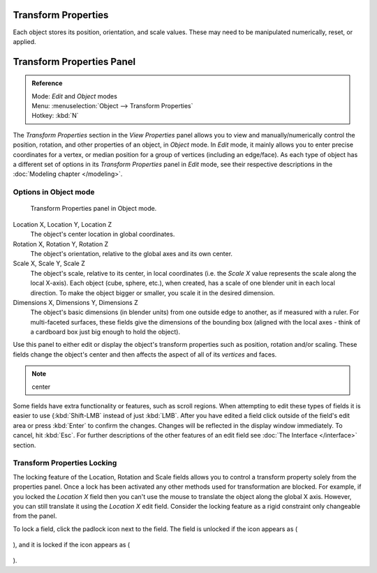 
..    TODO/Review: {{review|text= delta transforms}} .

Transform Properties
********************

Each object stores its position, orientation, and scale values.
These may need to be manipulated numerically, reset, or applied.


Transform Properties Panel
**************************

.. admonition:: Reference
   :class: refbox

   | Mode:     *Edit* and *Object* modes
   | Menu:     :menuselection:`Object --> Transform Properties`
   | Hotkey:   :kbd:`N`


The *Transform Properties* section in the *View Properties* panel allows you to view and
manually/numerically control the position, rotation, and other properties of an object, in *Object* mode.
In *Edit* mode, it mainly allows you to enter precise coordinates for a vertex,
or median position for a group of vertices (including an edge/face). As each type of object has a different set of
options in its *Transform Properties* panel in *Edit* mode,
see their respective descriptions in the :doc:`Modeling chapter </modeling>`.


Options in Object mode
======================

.. figure:: /images/Transform-properties-panel.jpg

   Transform Properties panel in Object mode.


Location X, Location Y, Location Z
   The object's center location in global coordinates.

Rotation X, Rotation Y, Rotation Z
   The object's orientation, relative to the global axes and its own center.

Scale X, Scale Y, Scale Z
   The object's scale, relative to its center, in local coordinates (i.e. the *Scale X* value represents the scale along the local X-axis). Each object (cube, sphere, etc.), when created, has a scale of one blender unit in each local direction. To make the object bigger or smaller, you scale it in the desired dimension.

Dimensions X, Dimensions Y, Dimensions Z
   The object's basic dimensions (in blender units) from one outside edge to another, as if measured with a ruler. For multi-faceted surfaces, these fields give the dimensions of the bounding box (aligned with the local axes - think of a cardboard box just big enough to hold the object).

..    Comment: <!-- ;{{Literal|Link Scale}}
   :If this toggle-button is activated the relation (proportion) between the X, Y and Z values in the {{Literal|Scale}} and the {{Literal|Dim}} fields is always preserved. Changing one value will change all the others as well with the same multiplication-factor. --> .

Use this panel to either edit or display the object's transform properties such as position,
rotation and/or scaling. These fields change the object's center and then affects the aspect
of all of its *vertices* and faces.


.. note::

   center


Some fields have extra functionality or features, such as scroll regions.
When attempting to edit these types of fields it is easier to use {\ :kbd:`Shift-LMB` instead of just :kbd:`LMB`.
After you have edited a field click outside of the field's edit area or press :kbd:`Enter` to confirm the changes.
Changes will be reflected in the display window immediately. To cancel, hit :kbd:`Esc`.
For further descriptions of the other features of an edit field see :doc:`The Interface </interface>` section.


Transform Properties Locking
============================

The locking feature of the Location, Rotation and Scale fields allows you to control a
transform property solely from the properties panel.
Once a lock has been activated any other methods used for transformation are blocked.
For example, if you locked the *Location X* field then you can't use the mouse to
translate the object along the global X axis. However,
you can still translate it using the *Location X* edit field.
Consider the locking feature as a rigid constraint only changeable from the panel.

To lock a field, click the padlock icon next to the field. The field is unlocked if the icon appears as (

.. figure:: /images/Manual-Part-II-ObjectMode-TransformProperties-Panel-Unlocked.jpg

), and it is locked if the icon appears as (

.. figure:: /images/Manual-Part-II-ObjectMode-TransformProperties-Panel-Locked.jpg

).


